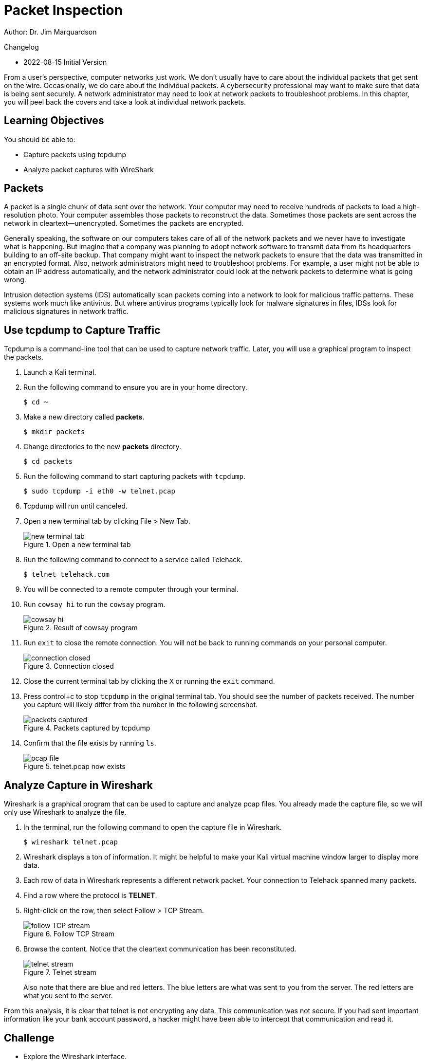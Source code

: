 = Packet Inspection

Author: Dr. Jim Marquardson

Changelog

* 2022-08-15 Initial Version

From a user's perspective, computer networks just work. We don't usually have to care about the individual packets that get sent on the wire. Occasionally, we do care about the individual packets. A cybersecurity professional may want to make sure that data is being sent securely. A network administrator may need to look at network packets to troubleshoot problems. In this chapter, you will peel back the covers and take a look at individual network packets.

== Learning Objectives

You should be able to:

* Capture packets using tcpdump
* Analyze packet captures with WireShark

== Packets

A packet is a single chunk of data sent over the network. Your computer may need to receive hundreds of packets to load a high-resolution photo. Your computer assembles those packets to reconstruct the data. Sometimes those packets are sent across the network in cleartext--unencrypted. Sometimes the packets are encrypted.

Generally speaking, the software on our computers takes care of all of the network packets and we never have to investigate what is happening. But imagine that a company was planning to adopt network software to transmit data from its headquarters building to an off-site backup. That company might want to inspect the network packets to ensure that the data was transmitted in an encrypted format. Also, network administrators might need to troubleshoot problems. For example, a user might not be able to obtain an IP address automatically, and the network administrator could look at the network packets to determine what is going wrong.

Intrusion detection systems (IDS) automatically scan packets coming into a network to look for malicious traffic patterns. These systems work much like antivirus. But where antivirus programs typically look for malware signatures in files, IDSs look for malicious signatures in network traffic.

== Use tcpdump to Capture Traffic

Tcpdump is a command-line tool that can be used to capture network traffic. Later, you will use a graphical program to inspect the packets.

. Launch a Kali terminal.
. Run the following command to ensure you are in your home directory.
+
----
$ cd ~
----
. Make a new directory called *packets*.
+
----
$ mkdir packets
----
. Change directories to the new *packets* directory.
+
----
$ cd packets
----
. Run the following command to start capturing packets with `tcpdump`.
+
----
$ sudo tcpdump -i eth0 -w telnet.pcap
----
. Tcpdump will run until canceled.
. Open a new terminal tab by clicking File > New Tab.
+
.Open a new terminal tab
image::new-terminal-tab.png[new terminal tab]
. Run the following command to connect to a service called Telehack.
+
----
$ telnet telehack.com
----
. You will be connected to a remote computer through your terminal.
. Run `cowsay hi` to run the `cowsay` program.
+
.Result of cowsay program
image::cowsay.png[cowsay hi]
. Run `exit` to close the remote connection. You will not be back to running commands on your personal computer.
+
.Connection closed
image::closed.png[connection closed]
. Close the current terminal tab by clicking the `X` or running the `exit` command.
. Press control+c to stop `tcpdump` in the original terminal tab. You should see the number of packets received. The number you capture will likely differ from the number in the following screenshot.
+
.Packets captured by tcpdump
image::packets-captured.png[packets captured]
. Confirm that the file exists by running `ls`.
+
.telnet.pcap now exists
image::telnet-pcap.png[pcap file]

== Analyze Capture in Wireshark

Wireshark is a graphical program that can be used to capture and analyze pcap files. You already made the capture file, so we will only use Wireshark to analyze the file.

. In the terminal, run the following command to open the capture file in Wireshark.
+
----
$ wireshark telnet.pcap
----
. Wireshark displays a ton of information. It might be helpful to make your Kali virtual machine window larger to display more data.
. Each row of data in Wireshark represents a different network packet. Your connection to Telehack spanned many packets.
. Find a row where the protocol is *TELNET*.
. Right-click on the row, then select Follow > TCP Stream.
+
.Follow TCP Stream
image::right-click-follow.png[follow TCP stream]
. Browse the content. Notice that the cleartext communication has been reconstituted.
+
.Telnet stream
image::stream-cowsay.png[telnet stream]
+
Also note that there are blue and red letters. The blue letters are what was sent to you from the server. The red letters are what you sent to the server.

From this analysis, it is clear that telnet is not encrypting any data. This communication was not secure. If you had sent important information like your bank account password, a hacker might have been able to intercept that communication and read it.

== Challenge

* Explore the Wireshark interface.
* Evaluate the source and destination addresses. Note when you are the source and when you are the destination.
* Look at ports.

== Cleanup

. Close Wireshark.
. Run the following command to delete the files.
+
----
$ cd ~
$ rm -rf packets
----

== Reflection

* Ask a question here that makes people think.
* Ask another good question

